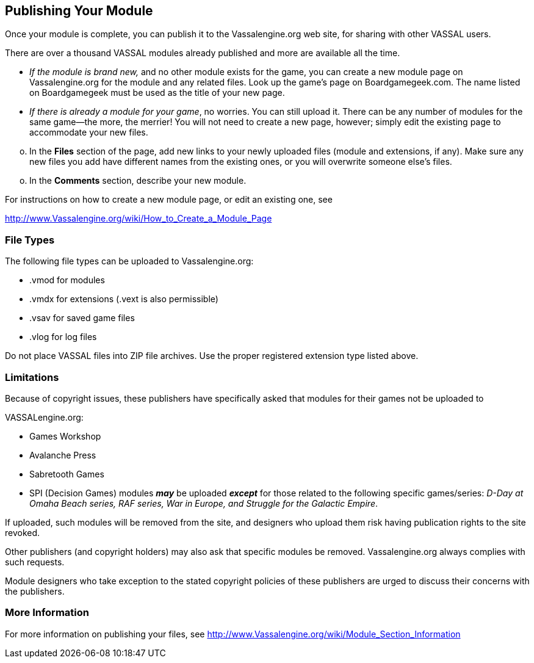 == Publishing Your Module

Once your module is complete, you can publish it to the Vassalengine.org web site, for sharing with other VASSAL users.

There are over a thousand VASSAL modules already published and more are available all the time.

* _If the module is brand new,_ and no other module exists for the game, you can create a new module page on Vassalengine.org for the module and any related files. Look up the gameʼs page on Boardgamegeek.com. The name listed on Boardgamegeek must be used as the title of your new page.
* _If there is already a module for your game_, no worries. You can still upload it. There can be any number of modules for the same game—the more, the merrier! You will not need to create a new page, however; simply edit the existing page to accommodate your new files.

[loweralpha, start=15]
. In the *Files* section of the page, add new links to your newly uploaded files (module and extensions, if any). Make sure any new files you add have different names from the existing ones, or you will overwrite someone elseʼs files.

[loweralpha, start=15]
. In the *Comments* section, describe your new module.

For instructions on how to create a new module page, or edit an existing one, see

http://www.Vassalengine.org/wiki/How_to_Create_a_Module_Page

=== File Types

The following file types can be uploaded to Vassalengine.org:

* .vmod for modules
* .vmdx for extensions (.vext is also permissible)
* .vsav for saved game files
* .vlog for log files

Do not place VASSAL files into ZIP file archives. Use the proper registered extension type listed above.

=== Limitations

Because of copyright issues, these publishers have specifically asked that modules for their games not be uploaded to

VASSALengine.org:

* Games Workshop
* Avalanche Press
* Sabretooth Games

* SPI (Decision Games) modules **_may_** be uploaded **_except_** for those related to the following specific games/series:
_D-Day at Omaha Beach series, RAF series, War in Europe, and Struggle for the Galactic Empire_.

If uploaded, such modules will be removed from the site, and designers who upload them risk having publication rights to the site revoked.

Other publishers (and copyright holders) may also ask that specific modules be removed. Vassalengine.org always complies with such requests.

Module designers who take exception to the stated copyright policies of these publishers are urged to discuss their concerns with the publishers.

=== More Information

For more information on publishing your files, see [.underline]#http://www.Vassalengine.org/wiki/Module_Section_Information#
